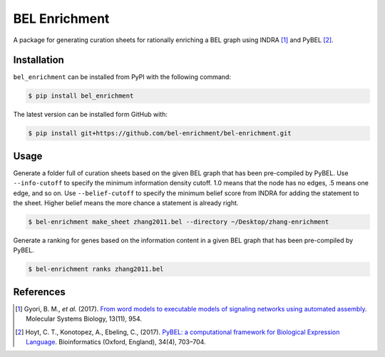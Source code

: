 BEL Enrichment |build|
======================
A package for generating curation sheets for rationally enriching a BEL graph using INDRA [1]_ and PyBEL [2]_.

Installation |pypi_version| |python_versions| |pypi_license|
------------------------------------------------------------
``bel_enrichment`` can be installed from PyPI with the following command:

.. code-block:: bash

   $ pip install bel_enrichment

The latest version can be installed form GitHub with:

.. code-block:: bash

   $ pip install git+https://github.com/bel-enrichment/bel-enrichment.git

Usage
-----
Generate a folder full of curation sheets based on the given BEL graph that has been pre-compiled by PyBEL.
Use ``--info-cutoff`` to specify the minimum information density cutoff. 1.0 means that the node has no edges, .5 means
one edge, and so on. Use ``--belief-cutoff`` to specify the minimum belief score from INDRA for adding the statement
to the sheet. Higher belief means the more chance a statement is already right.

.. code-block:: bash

   $ bel-enrichment make_sheet zhang2011.bel --directory ~/Desktop/zhang-enrichment

Generate a ranking for genes based on the information content in a given BEL graph that has been pre-compiled by PyBEL.

.. code-block:: bash

   $ bel-enrichment ranks zhang2011.bel

References
----------
.. [1] Gyori, B. M., *et al.* (2017). `From word models to executable models of signaling networks using automated
       assembly <https://doi.org/10.15252/msb.20177651>`_. Molecular Systems Biology, 13(11), 954.
.. [2] Hoyt, C. T., Konotopez, A., Ebeling, C., (2017). `PyBEL: a computational framework for Biological Expression
       Language <https://doi.org/10.1093/bioinformatics/btx660>`_. Bioinformatics (Oxford, England), 34(4), 703–704.

.. |build| image:: https://travis-ci.com/bel-enrichment/bel-enrichment.svg?branch=master
    :target: https://travis-ci.com/bel-enrichment/bel-enrichment

.. |python_versions| image:: https://img.shields.io/pypi/pyversions/bel_enrichment.svg
    :alt: Stable Supported Python Versions

.. |pypi_version| image:: https://img.shields.io/pypi/v/bel_enrichment.svg
    :alt: Current version on PyPI

.. |pypi_license| image:: https://img.shields.io/pypi/l/bel_enrichment.svg
    :alt: License